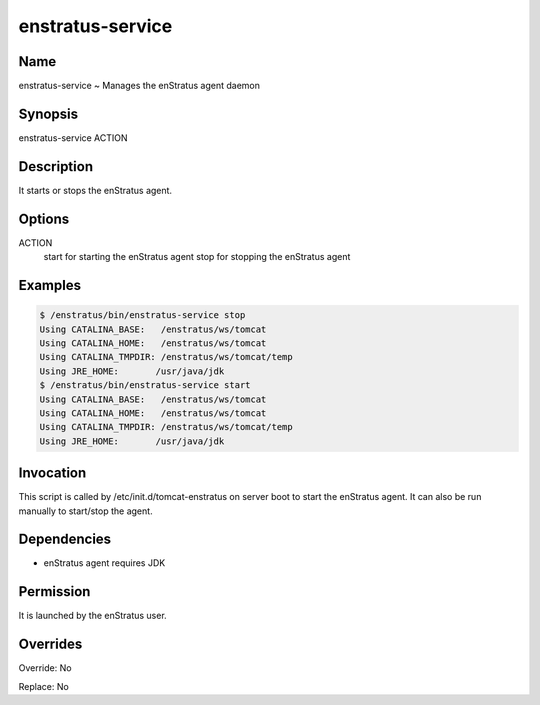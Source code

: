 enstratus-service
~~~~~~~~~~~~~~~~~

Name
++++

enstratus-service ~ Manages the enStratus agent daemon

Synopsis
++++++++

enstratus-service ACTION

Description
+++++++++++

It starts or stops the enStratus agent.

Options
+++++++

ACTION
	start for starting the enStratus agent
	stop for stopping the enStratus agent
	
Examples
++++++++

.. code-block:: sh

	$ /enstratus/bin/enstratus-service stop
	Using CATALINA_BASE:   /enstratus/ws/tomcat
	Using CATALINA_HOME:   /enstratus/ws/tomcat
	Using CATALINA_TMPDIR: /enstratus/ws/tomcat/temp
	Using JRE_HOME:       /usr/java/jdk
	$ /enstratus/bin/enstratus-service start
	Using CATALINA_BASE:   /enstratus/ws/tomcat
	Using CATALINA_HOME:   /enstratus/ws/tomcat
	Using CATALINA_TMPDIR: /enstratus/ws/tomcat/temp
	Using JRE_HOME:       /usr/java/jdk


Invocation
++++++++++

This script is called by /etc/init.d/tomcat-enstratus on server boot to start the enStratus agent. It can also be run manually to start/stop the agent.


Dependencies
++++++++++++

* enStratus agent requires JDK

Permission
++++++++++

It is launched by the enStratus user.


Overrides
+++++++++

Override: No

Replace: No
